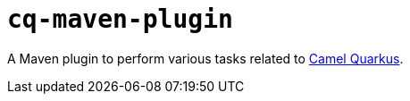 = `cq-maven-plugin`

A Maven plugin to perform various tasks related to https://github.com/apache/camel-quarkus[Camel Quarkus].